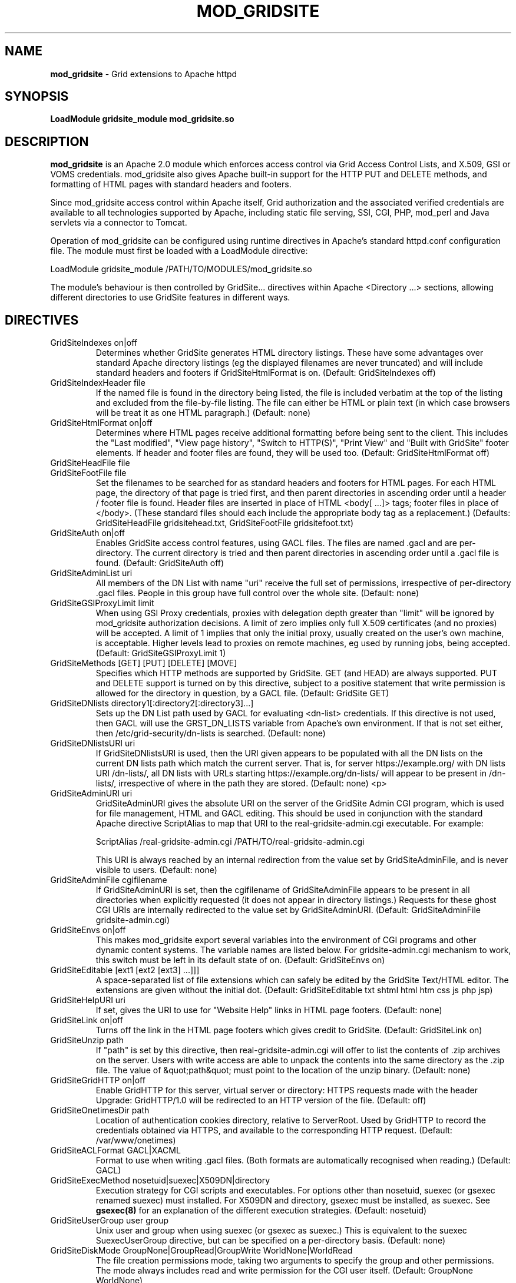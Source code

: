 .TH MOD_GRIDSITE 8 "October 2005" "mod_gridsite" "GridSite Manual"
.SH NAME
.B mod_gridsite
\- Grid extensions to Apache httpd
.SH SYNOPSIS
.B LoadModule gridsite_module mod_gridsite.so 
.SH DESCRIPTION
.B mod_gridsite
is an Apache 2.0 module which enforces access control via Grid
Access Control Lists, and X.509, GSI or VOMS credentials. mod_gridsite also
gives Apache built-in support for the HTTP PUT and DELETE methods, and
formatting of HTML pages with standard headers and footers.

Since mod_gridsite access
control within Apache itself, Grid authorization and
the associated verified credentials are available to all technologies
supported by Apache, including static file serving, SSI, CGI, PHP, mod_perl
and Java servlets via a connector to Tomcat.

Operation of mod_gridsite can be configured using runtime directives
in Apache's standard httpd.conf configuration file. The module must first be
loaded with a LoadModule directive:

LoadModule gridsite_module /PATH/TO/MODULES/mod_gridsite.so

The module's behaviour is then controlled by GridSite... directives within
Apache <Directory ...> sections, allowing different directories to use
GridSite features in different ways.

.SH DIRECTIVES

.IP "GridSiteIndexes on|off"
Determines whether GridSite generates HTML directory listings. These
have some advantages over standard Apache directory listings (eg the
displayed filenames are never truncated) and will include standard
headers and footers if GridSiteHtmlFormat is on. 
(Default: GridSiteIndexes off)

.IP "GridSiteIndexHeader file"
If the named file is found in the directory being listed, the file
is included verbatim at the top of the listing and excluded from
the file-by-file listing. The file can either be HTML or plain text (in
which case browsers will be treat it as one HTML paragraph.) 
(Default: none)

.IP "GridSiteHtmlFormat on|off"
Determines where HTML pages receive additional formatting before being
sent to the client. This includes the "Last modified",
"View page history", "Switch to HTTP(S)",
"Print View" and "Built with GridSite" footer
elements. If header and footer files are found, they will be used too.
(Default: GridSiteHtmlFormat off)

.IP "GridSiteHeadFile file"
.IP "GridSiteFootFile file"
Set the filenames to be searched for as standard headers and footers
for HTML pages. For each HTML page, the directory of that page is tried
first, and then parent directories in ascending order until a header / 
footer file is found. Header files are inserted in place of HTML
<body[ ...]> tags; footer files in place of </body>. (These
standard files should each include the appropriate body tag as a
replacement.)
(Defaults: GridSiteHeadFile gridsitehead.txt, 
GridSiteFootFile gridsitefoot.txt)

.IP "GridSiteAuth on|off"
Enables GridSite access control features, using 
GACL files. The files are named .gacl and are
per-directory. The current directory is tried and then parent
directories in ascending order until a .gacl file is found. 
(Default: GridSiteAuth off)

.IP "GridSiteAdminList uri"
All members of the DN List with name "uri" receive the full set
of permissions, irrespective of per-directory .gacl files. People in
this group have full control over the whole site.
(Default: none)

.IP "GridSiteGSIProxyLimit limit"
When using GSI Proxy credentials,
proxies with delegation depth greater than "limit" will
be ignored by mod_gridsite authorization decisions. A limit of zero 
implies only full X.509
certificates (and no proxies) will be accepted. A limit of 1 implies
that only the initial proxy, usually created on the user's own machine,
is acceptable. Higher levels lead to proxies on remote machines, eg
used by running jobs, being accepted.
(Default: GridSiteGSIProxyLimit 1)

.IP "GridSiteMethods [GET] [PUT] [DELETE] [MOVE]"
Specifies which HTTP methods are supported by GridSite. GET (and HEAD)
are always supported. PUT and DELETE support is turned on by this
directive, subject to a positive statement that write permission is
allowed for the directory in question, by a GACL file.
(Default: GridSite GET)

.IP "GridSiteDNlists directory1[:directory2[:directory3]...]"
Sets up the DN List path used by GACL for
evaluating <dn-list> credentials. If this directive is not used,
then GACL will use the GRST_DN_LISTS variable from Apache's own
environment. If that is not set either, then /etc/grid-security/dn-lists
is searched.
(Default: none)

.IP "GridSiteDNlistsURI uri"
If GridSiteDNlistsURI is used, then the URI given appears to be 
populated with all the DN lists on the current DN lists path which
match the current server. That is, for server https://example.org/ 
with DN lists URI /dn-lists/, all DN lists with URLs starting
https://example.org/dn-lists/ will appear to be present in /dn-lists/,
irrespective of where in the path they are stored.    
(Default: none)
<p>

.IP "GridSiteAdminURI uri"
GridSiteAdminURI gives the absolute URI on the server of the GridSite
Admin CGI program, which is used for file management, HTML and GACL 
editing. This should be used in conjunction with the standard Apache
directive ScriptAlias to map that URI to the real-gridsite-admin.cgi
executable. For example:

ScriptAlias /real-gridsite-admin.cgi /PATH/TO/real-gridsite-admin.cgi

This URI is always reached by an internal redirection from the value
set by GridSiteAdminFile, and is never visible to users.
(Default: none)

.IP "GridSiteAdminFile cgifilename"
If GridSiteAdminURI is set, then the cgifilename of GridSiteAdminFile
appears to be present in all directories when explicitly
requested (it does not appear in directory listings.) Requests for these
ghost CGI URIs are internally redirected to the value set by 
GridSiteAdminURI. (Default: GridSiteAdminFile gridsite-admin.cgi)

.IP "GridSiteEnvs on|off"
This makes mod_gridsite export several variables into the environment
of CGI programs and other dynamic content systems. The variable names
are listed below. For gridsite-admin.cgi mechanism to work, this switch
must be left in its default state of on.
(Default: GridSiteEnvs on)

.IP "GridSiteEditable [ext1 [ext2 [ext3] ...]]]"
A space-separated list of file extensions which can safely be edited
by the GridSite Text/HTML editor. The extensions are given without the
initial dot.
(Default: GridSiteEditable txt shtml html htm css js php jsp)

.IP "GridSiteHelpURI uri"
If set, gives the URI to use for "Website Help" links in HTML
page footers. (Default: none)

.IP "GridSiteLink on|off"
Turns off the link in the HTML page footers which gives credit to GridSite.
(Default: GridSiteLink on)

.IP "GridSiteUnzip path"
If "path" is set by this directive, then real-gridsite-admin.cgi
will offer to list the contents of .zip archives on the server. 
Users with write access are able to unpack the contents into the same
directory as the .zip file. The value of &quot;path&quot; must point
to the location of the unzip binary. (Default: none)

.IP "GridSiteGridHTTP on|off"
Enable GridHTTP for this server, virtual server or directory:
HTTPS requests made with the header Upgrade: GridHTTP/1.0 
will be redirected to an HTTP version of the file. (Default: off)

.IP "GridSiteOnetimesDir path"
Location of authentication cookies directory, relative to ServerRoot.
Used by GridHTTP to record the credentials obtained via HTTPS,
and available to the corresponding HTTP request. (Default: /var/www/onetimes)

.IP "GridSiteACLFormat GACL|XACML"
Format to use when writing .gacl files. (Both formats are automatically
recognised when reading.) (Default: GACL)

.IP "GridSiteExecMethod nosetuid|suexec|X509DN|directory"
Execution strategy for CGI scripts and executables. For options other
than nosetuid, suexec (or gsexec renamed suexec) must installed. For
X509DN and directory, gsexec must be installed, as suexec. See 
.BR "gsexec(8)"
for an explanation of the different execution strategies. 
(Default: nosetuid)

.IP "GridSiteUserGroup user group"
Unix user and group when using suexec (or gsexec as suexec.) This
is equivalent to the suexec SuexecUserGroup directive, but can be
specified on a per-directory basis. (Default: none)

.IP "GridSiteDiskMode GroupNone|GroupRead|GroupWrite WorldNone|WorldRead"
The file creation permissions mode, taking two arguments to specify
the group and other permissions. The mode always includes read and write
permission for the CGI user itself.
(Default: GroupNone WorldNone)

.SH ENVIRONMENT

The following variables are present in the environment of CGI programs and
other dynamic content systems if the 
.BR "GridSiteEnvs on"
directive is in effect.

.IP GRST_PERM
Numerical value of the permission bit-map obtained by comparing the
user with the GACL in force. (These should be tested using the
GRSTgaclPermHasXXXX functions from GACL.)

.IP GRST_ADMIN_LIST
URI of the DN List, listing people with full admin and write access
to the whole site.

.IP GRST_GSIPROXY_LIMIT
Maximum valid delegation level for GSI Proxies.

.IP GRST_DIR_PATH
Absolute path in the local filesystem to the directory holding the
file being requested.

.IP GRST_DESTINATION_TRANSLATED
Present if a WebDAV 
.BR "Destination:"
header was given in the request with a local URL. Contains the translation of
the URL given into an absolute path in the local filesystem.

.IP GRST_HELP_URI
URI of website help pages set by GridSiteHelpURI directive.

.IP GRST_ADMIN_FILE
Filename of per-directory ghost gridsite-admin.cgi program. (This is
used by real-gridsite-admin.cgi to construct links in its pages.)

.IP GRST_EDITABLE
Space-separated list of extensions which can safely be edited with a
Text/HTML editor.

.IP "GRST_HEAD_FILE and GRST_FOOT_FILE"
Filenames of standard header and footer files.

.IP GRST_DN_LISTS
DN lists search path.

.IP GRST_DN_LISTS_URI
Directory of virtual URIs used to publish this site's DN Lists.

.IP GRST_UNZIP
Full path to the 
.BR "unzip(1)"
binary, used to list and unpack .zip files.

.IP GRST_NO_LINK
If set, do not include credit links to GridSite in page footers.

.IP GRST_ACL_FORMAT
Format to use when writing .gacl files: either GACL or XACML.

.IP GRST_EXEC_METHOD
Specified by 
.BR GridSiteExecMethod
either suexec, X509DN or directory.

.IP GRST_EXEC_DIRECTORY
The directory containing the CGI script or executable (used by gsexec
to determine which pool account to use in directory mapping mode.)

.IP GRST_DISK_MODE
The 
.BR Apache
disk permission modes bit pattern, in hexadecimal, starting with 0x. 
(Similar to the Unix bit pattern, except with hexadecimal rather than
octal values: eg 0x600 [Apache] vs 0600 [Unix] 
are both read/write for user only.)

.SH AUTHOR
Andrew McNab <Andrew.McNab@manchester.ac.uk>

mod_gridsite is part of GridSite: http://www.gridsite.org/
.SH "SEE ALSO"
.BR htcp(1),
.BR httpd(8),
.BR gsexec(8)

